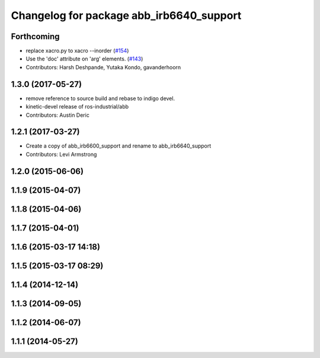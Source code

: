 ^^^^^^^^^^^^^^^^^^^^^^^^^^^^^^^^^^^^^^^^^
Changelog for package abb_irb6640_support
^^^^^^^^^^^^^^^^^^^^^^^^^^^^^^^^^^^^^^^^^

Forthcoming
-----------
* replace xacro.py to xacro --inorder (`#154 <https://github.com/ros-industrial/abb/issues/154>`_)
* Use the 'doc' attribute on 'arg' elements. (`#143 <https://github.com/ros-industrial/abb/issues/143>`_)
* Contributors: Harsh Deshpande, Yutaka Kondo, gavanderhoorn

1.3.0 (2017-05-27)
------------------
* remove reference to source build and rebase to indigo devel.
* kinetic-devel release of ros-industrial/abb
* Contributors: Austin Deric

1.2.1 (2017-03-27)
------------------
* Create a copy of abb_irb6600_support and rename to abb_irb6640_support
* Contributors: Levi Armstrong

1.2.0 (2015-06-06)
------------------

1.1.9 (2015-04-07)
------------------

1.1.8 (2015-04-06)
------------------

1.1.7 (2015-04-01)
------------------

1.1.6 (2015-03-17 14:18)
------------------------

1.1.5 (2015-03-17 08:29)
------------------------

1.1.4 (2014-12-14)
------------------

1.1.3 (2014-09-05)
------------------

1.1.2 (2014-06-07)
------------------

1.1.1 (2014-05-27)
------------------
